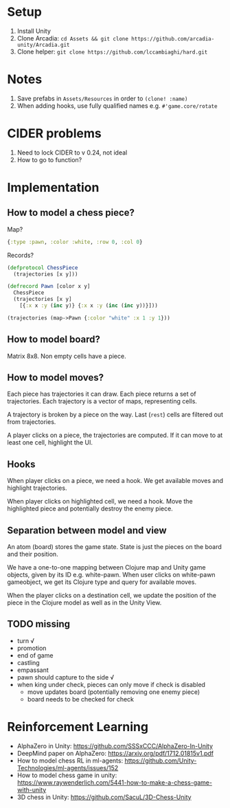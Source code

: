 * Setup
1. Install Unity
2. Clone Arcadia: ~cd Assets && git clone https://github.com/arcadia-unity/Arcadia.git~
3. Clone helper: ~git clone https://github.com/lccambiaghi/hard.git~
* Notes
1. Save prefabs in ~Assets/Resources~ in order to ~(clone! :name)~
2. When adding hooks, use fully qualified names e.g. ~#'game.core/rotate~
* CIDER problems
1. Need to lock CIDER to v 0.24, not ideal
2. How to go to function?
* Implementation
** How to model a chess piece?
Map?
#+BEGIN_SRC clojure
{:type :pawn, :color :white, :row 0, :col 0}
#+END_SRC

Records?
#+BEGIN_SRC clojure
(defprotocol ChessPiece
  (trajectories [x y]))

(defrecord Pawn [color x y]
  ChessPiece
  (trajectories [x y]
    [{:x x :y (inc y)} {:x x :y (inc (inc y))}]))

(trajectories (map->Pawn {:color "white" :x 1 :y 1}))
#+END_SRC
** How to model board?
Matrix 8x8.
Non empty cells have a piece.
** How to model moves?
Each piece has trajectories it can draw.
Each piece returns a set of trajectories.
Each trajectory is a vector of maps, representing cells.

A trajectory is broken by a piece on the way.
Last (~rest~) cells are filtered out from trajectories.

A player clicks on a piece, the trajectories are computed.
If it can move to at least one cell, highlight the UI.
** Hooks
When player clicks on a piece, we need a hook.
We get available moves and highlight trajectories.

When player clicks on highlighted cell, we need a hook.
Move the highlighted piece and potentially destroy the enemy piece.

** Separation between model and view
An atom (board) stores the game state.
State is just the pieces on the board and their position.

We have a one-to-one mapping between Clojure map and Unity game objects, given by its ID e.g. white-pawn.
When user clicks on white-pawn gameobject, we get its Clojure type and query for available moves.

When the player clicks on a destination cell, we update the position of the piece in the Clojure model as well as in the Unity View.

** TODO missing
- turn √
- promotion
- end of game
- castling
- empassant
- pawn should capture to the side √
- when king under check, pieces can only move if check is disabled
  + move updates board (potentially removing one enemy piece)
  + board needs to be checked for check
* Reinforcement Learning
- AlphaZero in Unity: https://github.com/SSSxCCC/AlphaZero-In-Unity
- DeepMind paper on AlphaZero: https://arxiv.org/pdf/1712.01815v1.pdf
- How to model chess RL in ml-agents: https://github.com/Unity-Technologies/ml-agents/issues/152
- How to model chess game in unity: https://www.raywenderlich.com/5441-how-to-make-a-chess-game-with-unity
- 3D chess in Unity: https://github.com/SacuL/3D-Chess-Unity
